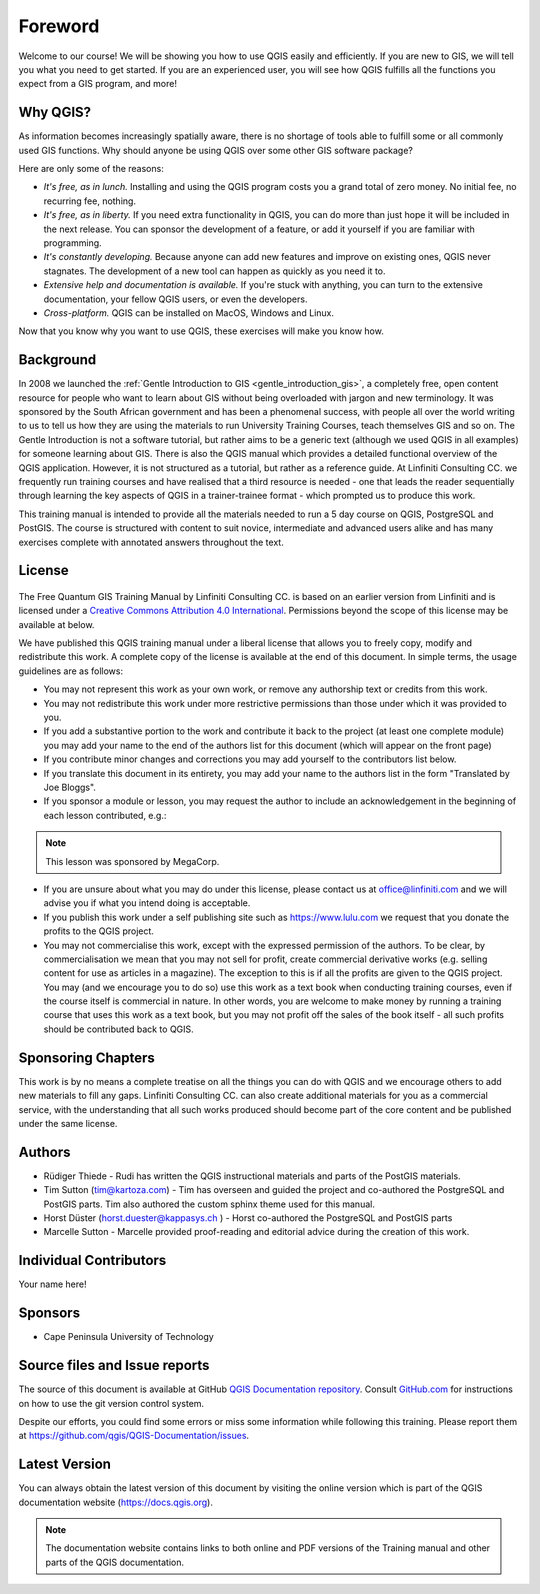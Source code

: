 Foreword
========
Welcome to our course!
We will be showing you how to use QGIS easily and efficiently.
If you are new to GIS, we will tell you what you need to get started.
If you are an experienced user, you will see how QGIS fulfills all the
functions you expect from a GIS program, and more!

Why QGIS?
---------
As information becomes increasingly spatially aware, there is no shortage of
tools able to fulfill some or all commonly used GIS functions. Why should
anyone be using QGIS over some other GIS software package?

Here are only some of the reasons:

- *It's free, as in lunch.* Installing and using the QGIS program costs you a
  grand total of zero money. No initial fee, no recurring fee, nothing.

- *It's free, as in liberty.* If you need extra functionality in QGIS, you
  can do more than just hope it will be included in the next release. You can
  sponsor the development of a feature, or add it yourself if you are
  familiar with programming. 

- *It's constantly developing.* Because anyone can add new features and improve
  on existing ones, QGIS never stagnates. The development of a new tool can
  happen as quickly as you need it to.

- *Extensive help and documentation is available.* If you're stuck with
  anything, you can turn to the extensive documentation, your fellow QGIS
  users, or even the developers.

- *Cross-platform.* QGIS can be installed on MacOS, Windows and Linux.

Now that you know why you want to use QGIS, these exercises will make you
know how.

Background
----------
In 2008 we launched the :ref:`Gentle Introduction to GIS
<gentle_introduction_gis>`, a completely free, open content resource for
people who want to learn about GIS without being overloaded with jargon and new
terminology. It was sponsored by the South African government and has been a
phenomenal success, with people all over the world writing to us to tell us how
they are using the materials to run University Training Courses, teach
themselves GIS and so on. The Gentle Introduction is not a software tutorial,
but rather aims to be a generic text (although we used QGIS in all examples)
for someone learning about GIS. There is also the QGIS manual which provides a
detailed functional overview of the QGIS application. However, it is not
structured as a tutorial, but rather as a reference guide. At Linfiniti
Consulting CC. we frequently run training courses and have realised that a
third resource is needed - one that leads the reader sequentially through
learning the key aspects of QGIS in a trainer-trainee format - which prompted
us to produce this work.

This training manual is intended to provide all the materials needed to run a 5
day course on QGIS, PostgreSQL and PostGIS. The course is structured with
content to suit novice, intermediate and advanced users alike and has many
exercises complete with annotated answers throughout the text.

License
-------

.. figure:: img/license.png

The Free Quantum GIS Training Manual by Linfiniti Consulting CC. is based on
an earlier version from Linfiniti and is licensed under a
`Creative Commons Attribution 4.0 International <https://creativecommons.org/licenses/by/4.0/>`_.
Permissions beyond the scope of this license may be available at below.


We have published this QGIS training manual under a liberal license that allows
you to freely copy, modify and redistribute this work. A complete copy of the
license is available at the end of this document. In simple terms, the usage
guidelines are as follows:

* You may not represent this work as your own work, or remove any authorship
  text or credits from this work.
* You may not redistribute this work under more restrictive permissions than
  those under which it was provided to you.
* If you add a substantive portion to the work and contribute it back to the
  project (at least one complete module) you may add your name to the end of
  the authors list for this document (which will appear on the front page)
* If you contribute minor changes and corrections you may add yourself to the
  contributors list below.
* If you translate this document in its entirety, you may add your name to the
  authors list in the form "Translated by Joe Bloggs".
* If you sponsor a module or lesson, you may request the author to include an
  acknowledgement in the beginning of each lesson contributed, e.g.:

.. note:: This lesson was sponsored by MegaCorp.

* If you are unsure about what you may do under this license, please contact us
  at office@linfiniti.com and we will advise you if what you intend doing is
  acceptable.
* If you publish this work under a self publishing site such as
  https://www.lulu.com we request that you donate the profits to the QGIS
  project.
* You may not commercialise this work, except with the expressed permission of
  the authors. To be clear, by commercialisation we mean that you may not sell
  for profit, create commercial derivative works (e.g. selling content for use
  as articles in a magazine). The exception to this is if all the profits are
  given to the QGIS project. You may (and we encourage you to do so) use this
  work as a text book when conducting training courses, even if the course
  itself is commercial in nature. In other words, you are welcome to make money
  by running a training course that uses this work as a text book, but you may
  not profit off the sales of the book itself - all such profits should be
  contributed back to QGIS.

Sponsoring Chapters
-------------------
This work is by no means a complete treatise on all the things you can do with
QGIS and we encourage others to add new materials to fill any gaps. Linfiniti
Consulting CC. can also create additional materials for you as a commercial
service, with the understanding that all such works produced should become part
of the core content and be published under the same license.

Authors
-------
* Rüdiger Thiede - Rudi has written the QGIS instructional
  materials and parts of the PostGIS materials.
* Tim Sutton (tim@kartoza.com) - Tim has overseen and guided the project and
  co-authored the PostgreSQL and PostGIS parts. Tim also authored the custom
  sphinx theme used for this manual.
* Horst Düster (horst.duester@kappasys.ch ) - Horst co-authored the PostgreSQL
  and PostGIS parts
* Marcelle Sutton - Marcelle provided proof-reading
  and editorial advice during the creation of this work.

Individual Contributors
-----------------------
Your name here!

Sponsors
--------
* Cape Peninsula University of Technology


Source files and Issue reports
-------------------------------
The source of this document is available at GitHub
`QGIS Documentation repository <https://github.com/qgis/QGIS-Documentation>`_.
Consult `GitHub.com <https://github.com/>`_ for instructions on how to
use the git version control system.

Despite our efforts, you could find some errors or miss some information
while following this training.
Please report them at https://github.com/qgis/QGIS-Documentation/issues.

Latest Version
--------------
You can always obtain the latest version of this document by visiting the online
version which is part of the QGIS documentation website (https://docs.qgis.org).

.. note::
   The documentation website contains links to both online and PDF versions of
   the Training manual and other parts of the QGIS documentation.
